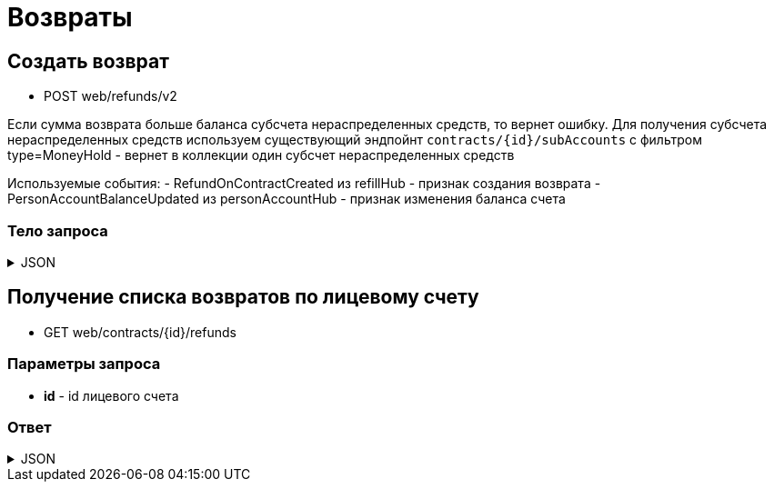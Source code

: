= Возвраты
:page-toclevels: 4

== Создать возврат
* POST web/refunds/v2

Если сумма возврата больше баланса субсчета нераспределенных средств, то вернет ошибку. Для получения субсчета нераспределенных средств используем существующий эндпойнт `contracts/{id}/subAccounts` с фильтром type=MoneyHold - вернет в коллекции один субсчет нераспределенных средств

Используемые события:
- RefundOnContractCreated из refillHub - признак создания возврата
- PersonAccountBalanceUpdated из personAccountHub - признак изменения баланса счета

=== Тело запроса
.JSON
[%collapsible]
====
[source,json]
----
{
    "contractId": 1,
    "amount": 1000.00
}
----
====

== Получение списка возвратов по лицевому счету
* GET web/contracts/{id}/refunds

=== Параметры запроса
* **id** - id лицевого счета

=== Ответ
.JSON
[%collapsible]
====
[source,json]
----
[
    {
        "id": 1,
        "creationDate": "2024-03-07T10:44:00.691",
        "number" : "03806675",
        "amount" : 1000.00,
    },
    {
        "id": 2,
        "creationDate": "2024-03-07T10:44:00.691",
        "number" : "66836042",
        "amount" : 2000.00,
    }
]
----
====